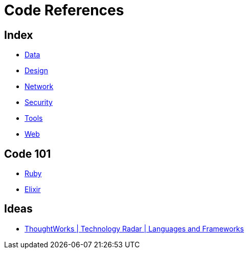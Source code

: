 = Code References

== Index

- link:../data/index.adoc[Data]
- link:../design/index.adoc[Design]
- link:../network/index.adoc[Network]
- link:../security/index.adoc[Security]
- link:../tools/index.adoc[Tools]
- link:../web/index.adoc[Web]

== Code 101

- link:ruby.adoc[Ruby]
- link:elixir.adoc[Elixir]

== Ideas

- link:https://www.thoughtworks.com/radar/languages-and-frameworks[ThoughtWorks | Technology Radar | Languages and Frameworks]
